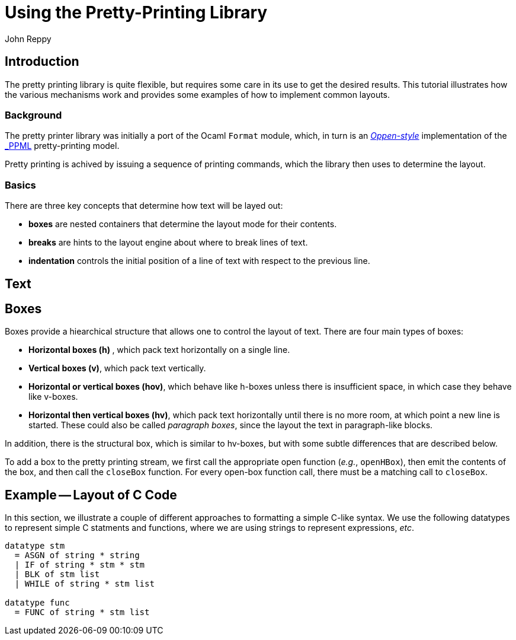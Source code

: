 = Using the Pretty-Printing Library
:Author: John Reppy
:Date: {release-date}
:stem: latexmath
:source-highlighter: pygments
:VERSION: {smlnj-version}

== Introduction

The pretty printing library is quite flexible, but requires some care in its use to
get the desired results.
This tutorial illustrates how the various mechanisms work and provides some examples
of how to implement common layouts.

=== Background

The pretty printer library was initially a port of the Ocaml `Format` module, which, in
turn is an https://doi.org/10.1145/357114.357115[_Oppen-style_] implementation of the
https://www-sop.inria.rr/croap/centaur/tutorial/tutorial.ps[_PPML] pretty-printing
model.

Pretty printing is achived by issuing a sequence of printing commands, which the
library then uses to determine the layout.


=== Basics

There are three key concepts that determine how text will be layed out:

--
* **boxes** are nested containers that determine the layout mode for their contents.

* **breaks** are hints to the layout engine about where to break lines of text.

* **indentation** controls the initial position of a line of text with respect to
  the previous line.
--


== Text

// strings, tokens, nbSpace, breaks

== Boxes

Boxes provide a hiearchical structure that allows one to control the layout of
text.  There are four main types of boxes:

--
* **Horizontal boxes (h) **, which pack text horizontally on a single line.

* **Vertical boxes (v)**, which pack text vertically.

* **Horizontal or vertical boxes (hov)**, which behave like h-boxes unless there
  is insufficient space, in which case they behave like v-boxes.

* **Horizontal then vertical boxes (hv)**, which pack text horizontally until there is
  no more room, at which point a new line is started.  These could also be called
  _paragraph boxes_, since the layout the text in paragraph-like blocks.
--

In addition, there is the structural box, which is similar to hv-boxes, but with some
subtle differences that are described below.

To add a box to the pretty printing stream, we first call the appropriate open
function (_e.g._, `openHBox`), then emit the contents of the box, and then call the `closeBox`
function.
For every open-box function call, there must be a matching call to `closeBox`.

== Example -- Layout of C Code

In this section, we illustrate a couple of different approaches
to formatting a simple C-like syntax.
We use the following datatypes to represent simple C statments and
functions, where we are using strings to represent expressions, _etc_.

[source,sml]
------------
datatype stm
  = ASGN of string * string
  | IF of string * stm * stm
  | BLK of stm list
  | WHILE of string * stm list

datatype func
  = FUNC of string * stm list
------------

